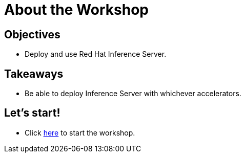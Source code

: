= About the Workshop
:page-layout: home
:!sectids:

[.text-center.strong]
== Objectives

* Deploy and use Red Hat Inference Server.

[.tiles.browse]
== Takeaways
* Be able to deploy Inference Server with whichever accelerators.

== Let's start!

* Click xref:01-setup.adoc[here] to start the workshop.

